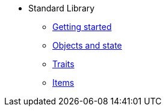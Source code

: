 * Standard Library
** xref:intro.adoc[Getting started]
** xref:scenery.adoc[Objects and state]
** xref:traits.adoc[Traits]
** xref:items.adoc[Items]